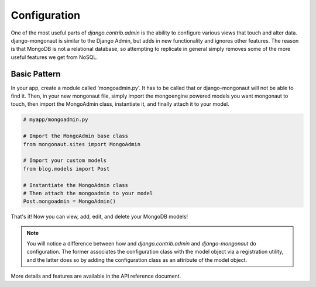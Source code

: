 =============
Configuration
=============

One of the most useful parts of `django.contrib.admin` is the ability to configure various views that touch and alter data. django-mongonaut is similar to the Django Admin, but adds in new functionality and ignores other features. The reason is that MongoDB is not a relational database, so attempting to replicate in general simply removes some of the more useful features we get from NoSQL.

Basic Pattern
==============

In your app, create a module called 'mongoadmin.py'. It has to be called that or django-mongonaut will not be able to find it. Then, in your new mongonaut file, simply import the mongoengine powered models you want mongonaut to touch, then import the MongoAdmin class, instantiate it, and finally attach it to your model.

.. sourcecode:: python

    # myapp/mongoadmin.py

    # Import the MongoAdmin base class
    from mongonaut.sites import MongoAdmin

    # Import your custom models
    from blog.models import Post
    
    # Instantiate the MongoAdmin class        
    # Then attach the mongoadmin to your model
    Post.mongoadmin = MongoAdmin()
    
That's it! Now you can view, add, edit, and delete your MongoDB models!

.. note:: You will notice a difference between how and `django.contrib.admin` and `django-mongonaut` do configuration. The former associates the configuration class with the model object via a registration utility, and the latter does so by adding the configuration class as an attribute of the model object.

More details and features are available in the API reference document.